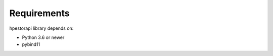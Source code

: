 Requirements
================================================================================

hpestorapi library depends on:

* Python 3.6 or newer
* pybind11